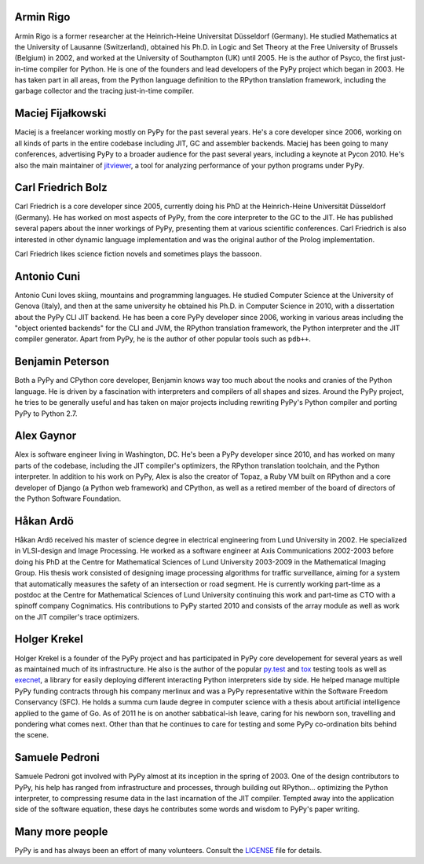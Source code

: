 .. title: The PyPy Team (from 2008)
.. slug: people
.. date: 2019-12-28 16:14:02 UTC
.. tags: 
.. category: 
.. link: 
.. description: 


Armin Rigo
==========

.. image:: images/people/arigo.png

Armin Rigo is a former researcher at the Heinrich-Heine Universitat
Düsseldorf (Germany).  He studied Mathematics at the University
of Lausanne (Switzerland), obtained his Ph.D. in Logic and Set
Theory at the Free University of Brussels (Belgium) in 2002, and
worked at the University of Southampton (UK) until 2005.  He is
the author of Psyco, the first just-in-time compiler for Python.
He is one of the founders and lead developers of the PyPy project
which began in 2003.  He has taken part in all areas, from the Python
language definition to the RPython translation framework,
including the garbage collector and the tracing just-in-time
compiler.

Maciej Fijałkowski
==================

.. image:: images/people/fijal_thumb.png

Maciej is a freelancer working mostly on PyPy for the past several years.
He's a core developer since 2006, working on all kinds of parts in
the entire codebase including JIT, GC and assembler backends.
Maciej has been going to many conferences, advertising PyPy to a broader
audience for the past several years, including a keynote at Pycon 2010.
He's also the main maintainer of
`jitviewer`_, a tool for analyzing performance of your python programs under
PyPy.

.. _`jitviewer`: https://bitbucket.org/pypy/jitviewer

Carl Friedrich Bolz
===================

.. image:: images/people/cfbolz.jpg

Carl Friedrich is a core developer since 2005, currently doing his PhD at the
Heinrich-Heine Universität Düsseldorf (Germany). He has worked on most aspects
of PyPy, from the core interpreter to the GC to the JIT. He has published
several papers about the inner workings of PyPy, presenting them at various
scientific conferences. Carl Friedrich is also interested in other dynamic
language implementation and was the original author of the Prolog
implementation.

Carl Friedrich likes science fiction novels and sometimes plays the bassoon.


Antonio Cuni
============

.. image:: images/people/antocuni.png

Antonio Cuni loves skiing, mountains and programming languages.  He studied
Computer Science at the University of Genova (Italy), and then at the same
university he obtained his Ph.D. in Computer Science in 2010, with a
dissertation about the PyPy CLI JIT backend.  He has been a core PyPy
developer since 2006, working in various areas including the "object oriented
backends" for the CLI and JVM, the RPython translation framework, the Python
interpreter and the JIT compiler generator.  Apart from PyPy, he is the author of
other popular tools such as ``pdb++``.

Benjamin Peterson
=================

Both a PyPy and CPython core developer, Benjamin knows way too much about the
nooks and cranies of the Python language. He is driven by a fascination with
interpreters and compilers of all shapes and sizes. Around the PyPy project, he
tries to be generally useful and has taken on major projects including rewriting
PyPy's Python compiler and porting PyPy to Python 2.7.

Alex Gaynor
===========

.. image:: images/people/alex.jpg

Alex is software engineer living in Washington, DC. He's been a PyPy developer
since 2010, and has worked on many parts of the codebase, including the JIT
compiler's optimizers, the RPython translation toolchain, and the Python
interpreter. In addition to his work on PyPy, Alex is also the creator of
Topaz, a Ruby VM built on RPython and a core developer of Django (a Python web
framework) and CPython, as well as a retired member of the board of directors
of the Python Software Foundation.

Håkan Ardö
==========

.. image:: images/people/hakanardo.jpg

Håkan Ardö received his master of science degree in electrical
engineering from Lund University in 2002. He specialized in
VLSI-design and Image Processing. He worked as a software
engineer at Axis Communications 2002-2003 before doing his
PhD at the Centre for Mathematical Sciences of Lund University
2003-2009 in the Mathematical Imaging Group. His thesis work consisted
of designing image processing algorithms for traffic surveillance,
aiming for a system that automatically measures the safety of an
intersection or road segment. He is currently working part-time as a
postdoc at the Centre for Mathematical Sciences of Lund University
continuing this work and part-time as CTO with a spinoff company
Cognimatics. His contributions to PyPy started 2010 and consists of
the array module as well as work on the JIT compiler's trace optimizers.

Holger Krekel
==================

.. image:: images/people/holger1.jpg

Holger Krekel is a founder of the PyPy project and has participated in
PyPy core developement for several years as well as maintained much of
its infrastructure.  He also is the author of the popular `py.test`_ and
`tox`_ testing tools as well as execnet_, a library for easily deploying
different interacting Python interpreters side by side.  He helped
manage multiple PyPy funding contracts through his company merlinux and was a
PyPy representative within the Software Freedom Conservancy (SFC).  He
holds a summa cum laude degree in computer science with a thesis about
artificial intelligence applied to the game of Go.  As of 2011 he is on
another sabbatical-ish leave, caring for his newborn son, travelling
and pondering what comes next.  Other than that he continues to care
for testing and some PyPy co-ordination bits behind the scene.

.. _`py.test`: http://pytest.org
.. _`tox`: http://codespeak.net/tox
.. _`execnet`: http://codespeak.net/execnet

Samuele Pedroni
===============

Samuele Pedroni got involved with PyPy almost at its inception in the
spring of 2003. One of the design contributors to PyPy, his help has
ranged from infrastructure and processes, through building out
RPython... optimizing the Python interpreter, to compressing resume
data in the last incarnation of the JIT compiler. Tempted away into the
application side of the software equation, these days he contributes
some words and wisdom to PyPy's paper writing.


Many more people
================

PyPy is and has always been an effort of many volunteers. Consult the `LICENSE`_
file for details.

.. _`LICENSE`: https://bitbucket.org/pypy/pypy/src/tip/LICENSE
